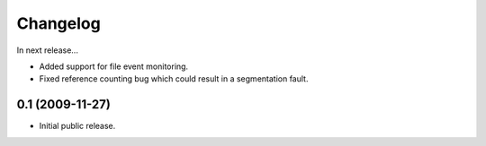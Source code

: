 Changelog
=========

In next release...

- Added support for file event monitoring.

- Fixed reference counting bug which could result in a segmentation
  fault.

0.1 (2009-11-27)
----------------

- Initial public release.
